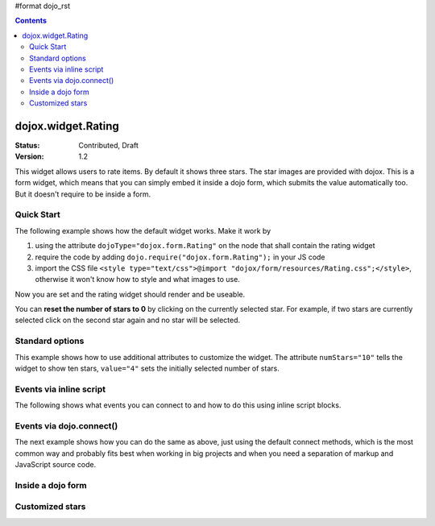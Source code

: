 #format dojo_rst

.. contents::
    :depth: 3

dojox.widget.Rating
===================

:Status: Contributed, Draft
:Version: 1.2

This widget allows users to rate items. By default it shows three stars. The star images are provided with dojox. 
This is a form widget, which means that you can simply embed it inside a dojo form, which submits the value automatically too. 
But it doesn't require to be inside a form.

Quick Start
-----------
The following example shows how the default widget works. Make it work by

#. using the attribute ``dojoType="dojox.form.Rating"`` on the node that shall contain the rating widget
#. require the code by adding ``dojo.require("dojox.form.Rating");`` in your JS code
#. import the CSS file ``<style type="text/css">@import "dojox/form/resources/Rating.css";</style>``, otherwise it won't know how to style and what images to use.

Now you are set and the rating widget should render and be useable.

.. codeviewer::
  
  <style type="text/css">
    @import "/moin_static163/js/dojo/trunk/release/dojo/dojox/form/resources/Rating.css"; 
  </style>
  <script type="text/javascript">
    dojo.require("dojox.form.Rating");
  </script>

  <div dojoType="dojox.form.Rating"></div>

You can **reset the number of stars to 0** by clicking on the currently selected star. For example, if two stars are currently selected click on the second star again and no star will be selected.


Standard options
----------------
This example shows how to use additional attributes to customize the widget. The attribute ``numStars="10"`` tells the widget to show ten stars, ``value="4"`` sets the initially selected number of stars. 

.. codeviewer::
  
  <style type="text/css">
    @import "/moin_static163/js/dojo/trunk/release/dojo/dojox/form/resources/Rating.css"; 
  </style>
  <script type="text/javascript">
    dojo.require("dojox.form.Rating");
  </script>

  <div dojoType="dojox.form.Rating" numStars="10" value="4"></div>

Events via inline script
------------------------

The following shows what events you can connect to and how to do this using inline script blocks.

.. codeviewer::
  
  <style type="text/css">
    @import "/moin_static163/js/dojo/trunk/release/dojo/dojox/form/resources/Rating.css"; 
  </style>
  <script type="text/javascript">
    dojo.require("dojox.form.Rating");
  </script>
  <p id="inlineEvents">
    <span dojoType="dojox.form.Rating" numStars="10">
      <script type="dojo/event" event="onChange">
        dojo.query('#inlineEvents .value')[0].innerHTML = this.value;
      </script>
      <script type="dojo/event" event="onMouseOver" args="evt,value">
        dojo.query('#inlineEvents .hoverValue')[0].innerHTML = value;
      </script>
    </span>
    <br /><br />
    The value is: <b><span class="value">0</span></b><br />
    The mouse is over: <b><span class="hoverValue">0</span></b>
  </p>

Events via dojo.connect()
-------------------------

The next example shows how you can do the same as above, just using the default connect methods, which is the most common way and probably fits best when working in big projects and when you need a separation of markup and JavaScript source code.

.. codeviewer::
  
  <style type="text/css">
    @import "/moin_static163/js/dojo/trunk/release/dojo/dojox/form/resources/Rating.css"; 
  </style>
  <script type="text/javascript">
    dojo.require("dojox.form.Rating");
    dojo.addOnLoad(function() {
      var widget = dijit.byId("connectRating");
      dojo.connect(widget, "onChange", function() {
        dojo.query('#defaultConnect .value')[0].innerHTML = widget.value;
      });
      dojo.connect(widget, "onMouseOver", function(evt, value) {
          dojo.query('#defaultConnect .hoverValue')[0].innerHTML = value;
      });
    });
  </script>
  <p id="defaultConnect">
    <span id="connectRating" dojoType="dojox.form.Rating" numStars="10"></span>
    <br /><br />
    The value is: <b><span class="value">0</span></b><br />
    The mouse is over: <b><span class="hoverValue">0</span></b>
  </p>


Inside a dojo form
------------------

.. codeviewer::
  
  <style type="text/css">
    @import "/moin_static163/js/dojo/trunk/release/dojo/dojox/form/resources/Rating.css"; 
  </style>
  <script type="text/javascript">
    dojo.require("dojox.form.Rating");
    dojo.require("dijit.form.Form");
    dojo.require("dijit.form.FilteringSelect");
    dojo.require("dijit.form.Button");
  </script>
  <form dojoType="dijit.form.Form">
    <select dojoType="dijit.form.FilteringSelect">
      <option>Does</option>
      <option>this</option>
      <option>work?</option>
    </select>

    <br /><br />
    <div dojoType="dojox.form.Rating" numStars="5" value="1"></div>
    <br /><br />
    <button dojoType="dijit.form.Button">Click me</button>
  </form>



Customized stars
----------------

.. codeviewer::
  
  <style type="text/css">
    @import "/moin_static163/js/dojo/trunk/release/dojo/dojox/form/resources/Rating.css";
    #myRating .dojoxRatingStar{
      background-image:url(/moin_static163/js/dojo/trunk/release/dojo/dijit/themes/tundra/images/dndCopy.png);
      background-position:center center;
      background-repeat:no-repeat;
      background-color:lightgrey;
      width:16px;
      height:16px;
      padding:0.5em;
    }
		
    #myRating .dojoxRatingStarChecked {
      background-image:url(/moin_static163/js/dojo/trunk/release/dojo/dijit/themes/tundra/images/dndNoMove.png);
    }
    #myRating .dojoxRatingStarHover {
      background-image:url(/moin_static163/js/dojo/trunk/release/dojo/dijit/themes/tundra/images/dndNoMove.png);
    }

  </style>
  <script type="text/javascript">
    dojo.require("dojox.form.Rating");
  </script>
 
  <div id="myRating">
    <div dojoType="dojox.form.Rating" numStars="6" value="2"></div>
  </div>
